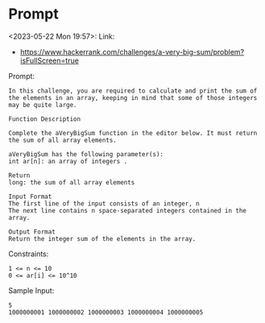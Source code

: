 * Prompt
<2023-05-22 Mon 19:57>: Link:
- https://www.hackerrank.com/challenges/a-very-big-sum/problem?isFullScreen=true

Prompt:
#+begin_src text
In this challenge, you are required to calculate and print the sum of the elements in an array, keeping in mind that some of those integers may be quite large.

Function Description

Complete the aVeryBigSum function in the editor below. It must return the sum of all array elements.

aVeryBigSum has the following parameter(s):
int ar[n]: an array of integers .

Return
long: the sum of all array elements

Input Format
The first line of the input consists of an integer, n
The next line contains n space-separated integers contained in the array.

Output Format
Return the integer sum of the elements in the array.
#+end_src

Constraints:
#+begin_src text
1 <= n <= 10
0 <= ar[i] <= 10^10
#+end_src

Sample Input:
#+begin_src text
5
1000000001 1000000002 1000000003 1000000004 1000000005
#+end_src
